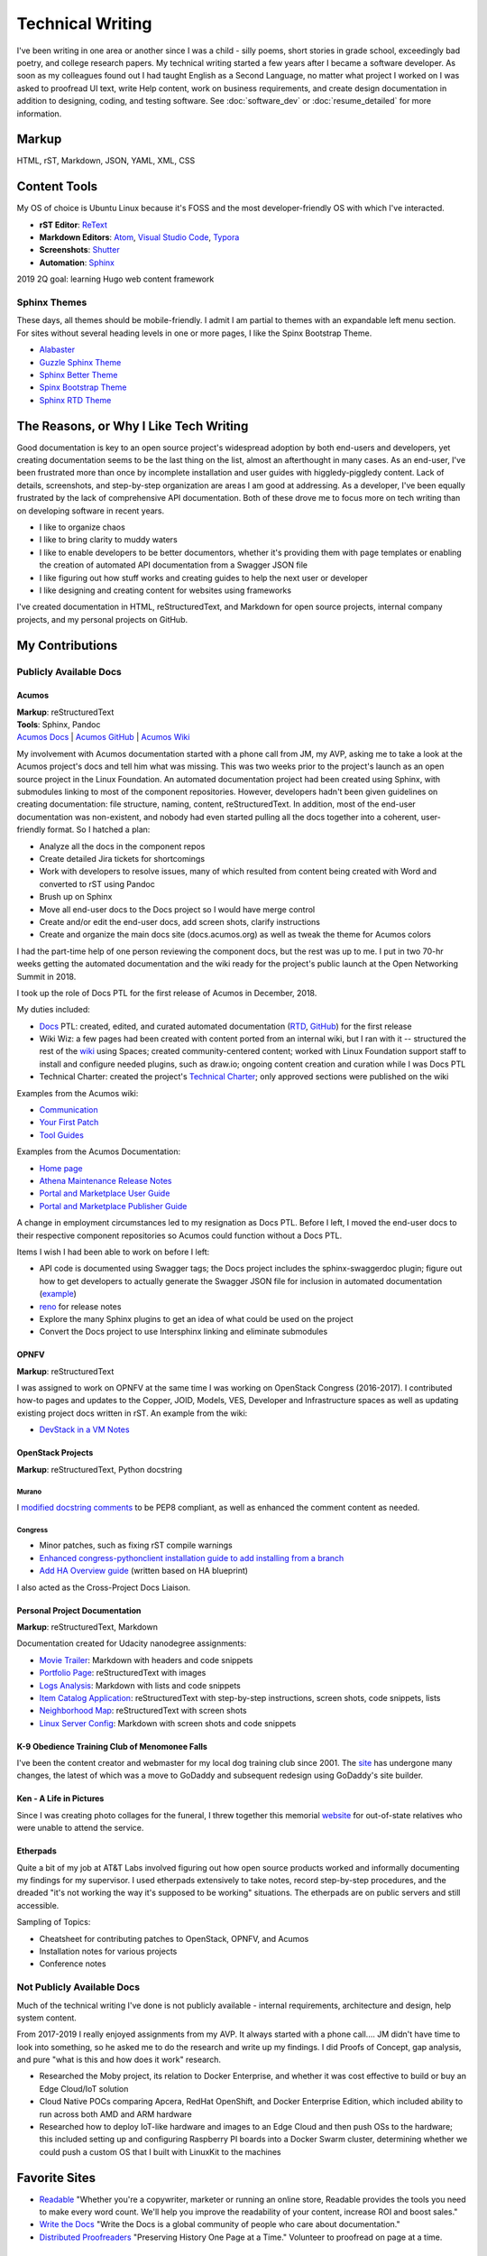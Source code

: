 .. ===============LICENSE_START=======================================================
.. Aimee Ukasick CC-BY-4.0
.. ===================================================================================
.. Copyright (C) 2019 Aimee Ukasick. All rights reserved.
.. ===================================================================================
.. This documentation file is distributed by Aimee Ukasick
.. under the Creative Commons Attribution 4.0 International License (the "License");
.. you may not use this file except in compliance with the License.
.. You may obtain a copy of the License at
..
.. http://creativecommons.org/licenses/by/4.0
..
.. This file is distributed on an "AS IS" BASIS,
.. WITHOUT WARRANTIES OR CONDITIONS OF ANY KIND, either express or implied.
.. See the License for the specific language governing permissions and
.. limitations under the License.
.. ===============LICENSE_END=========================================================

=================
Technical Writing
=================
I've been writing in one area or another since I was a child - silly poems,
short stories in grade school, exceedingly bad poetry, and college research
papers. My technical writing started a few years after I became a software
developer. As soon as my colleagues found out I had taught English as a Second
Language, no matter what project I worked on I was asked to proofread UI text,
write Help content, work on business requirements, and create design
documentation in addition to designing, coding, and testing software. See  :doc:`software_dev` or :doc:`resume_detailed` for more information.

Markup
======
HTML, rST, Markdown, JSON, YAML, XML, CSS

Content Tools
=============
My OS of choice is Ubuntu Linux because it's FOSS and the most developer-friendly OS with which I've interacted.

- **rST Editor**: `ReText <https://github.com/retext-project/retext>`_
- **Markdown Editors**: `Atom <https://atom.io/>`_, `Visual Studio Code <https://code.visualstudio.com/>`_, `Typora <https://typora.io/>`_
- **Screenshots**: `Shutter <https://launchpad.net/shutter>`_
- **Automation**: `Sphinx <http://sphinx-doc.org/>`_

2019 2Q goal: learning Hugo web content framework

Sphinx Themes
------------
These days, all themes should be mobile-friendly. I admit I am partial to themes with an expandable left menu section. For sites without several heading levels in one or more pages, I like the Spinx Bootstrap Theme.

- `Alabaster <https://github.com/bitprophet/alabaster>`_
- `Guzzle Sphinx Theme <https://github.com/guzzle/guzzle_sphinx_theme>`_
- `Sphinx Better Theme <https://sphinx-better-theme.readthedocs.io>`_
- `Spinx Bootstrap Theme <http://ryan-roemer.github.io/sphinx-bootstrap-theme/README.html>`_
- `Sphinx RTD Theme <https://sphinx-rtd-theme.readthedocs.io>`_


The Reasons, or Why I Like Tech Writing
=======================================
Good documentation is key to an open source project's widespread adoption by
both end-users and developers, yet creating documentation seems to be the last
thing on the list, almost an afterthought in many cases. As an end-user, I've
been frustrated more than once by incomplete installation and user guides with higgledy-piggledy content.
Lack of details, screenshots, and step-by-step organization are areas I am good at addressing.
As a developer, I've been equally frustrated by
the lack of comprehensive API documentation. Both of these drove me to focus
more on tech writing than on developing software in recent years.

- I like to organize chaos
- I like to bring clarity to muddy waters
- I like to enable developers to be better documentors, whether it's providing them with page templates or enabling the creation of automated API documentation from a Swagger JSON file
- I like figuring out how stuff works and creating guides to help the next user or developer
- I like designing and creating content for websites using frameworks


I've created documentation in HTML, reStructuredText, and Markdown for open source projects, internal company projects, and my personal projects on GitHub.

My Contributions
================

Publicly Available Docs
-----------------------
Acumos
++++++
| **Markup**: reStructuredText
| **Tools**: Sphinx, Pandoc
| `Acumos Docs <https://docs.acumos.org/en/athena/>`_ | `Acumos GitHub <https://github.com/acumos/documentation>`_ | `Acumos Wiki <https://wiki.acumos.org>`_

My involvement with Acumos documentation started with a phone call from JM, my AVP, asking me to take a look at the Acumos project's docs and tell him what was missing. This was two weeks prior to the project's launch as an open source project in the Linux Foundation. An automated documentation project had been created using Sphinx, with submodules linking to most of the component repositories. However, developers hadn't been given guidelines on creating documentation: file structure, naming, content, reStructuredText. In addition, most of the end-user documentation was non-existent, and nobody had even started pulling all the docs together into a coherent, user-friendly format. So I hatched a plan:

- Analyze all the docs in the component repos
- Create detailed Jira tickets for shortcomings
- Work with developers to resolve issues, many of which resulted from content being created with Word and converted to rST using Pandoc
- Brush up on Sphinx
- Move all end-user docs to the Docs project so I would have merge control
- Create and/or edit the end-user docs, add screen shots, clarify instructions
- Create and organize the main docs site (docs.acumos.org) as well as tweak the theme for Acumos colors

I had the part-time help of one person reviewing the component docs, but the rest was up to me. I put in two 70-hr weeks getting the automated documentation and the wiki ready for the project's public launch at the Open Networking Summit in 2018.

I took up the role of Docs PTL for the first release of Acumos in December, 2018.

My duties included:

- `Docs <https://wiki.acumos.org/display/DOCS>`_ PTL: created, edited, and curated automated documentation (`RTD <https://docs.acumos.org/en/athena/>`_, `GitHub <https://github.com/acumos/documentation/tree/athena>`_) for the first release
- Wiki Wiz: a few pages had been created with content ported from an internal wiki, but I ran with it -- structured the rest of the `wiki <https://wiki.acumos.org/>`_ using Spaces; created community-centered content; worked with Linux Foundation support staff to install and configure needed plugins, such as draw.io; ongoing content creation and curation while I was Docs PTL
- Technical Charter: created the project's `Technical Charter <https://wiki.acumos.org/display/TSC/Technical+Community+Document>`_; only approved sections were published on the wiki

Examples from the Acumos wiki:

- `Communication <https://wiki.acumos.org/display/AC/Communication>`_
- `Your First Patch <https://wiki.acumos.org/display/AC/Your+First+Patch>`_
- `Tool Guides <https://wiki.acumos.org/display/AC/Tool+Guides>`_

Examples from the Acumos Documentation:

- `Home page <https://docs.acumos.org/en/athena/>`_
- `Athena Maintenance Release Notes <https://docs.acumos.org/en/athena/release-notes/athena-maint/index.html>`_
- `Portal and Marketplace User Guide <https://docs.acumos.org/en/athena/AcumosUser/portal-user/index.html>`_
- `Portal and Marketplace Publisher Guide <https://docs.acumos.org/en/athena/AcumosUser/portal-publisher/index.html>`_

A change in employment circumstances led to my resignation as Docs PTL. Before I left, I moved the end-user docs to their respective component repositories so Acumos could function without a Docs PTL.

Items I wish I had been able to work on before I left:

- API code is documented using Swagger tags; the Docs project includes the sphinx-swaggerdoc plugin; figure out how to get developers to actually generate the Swagger JSON file for inclusion in automated documentation (`example <https://docs.acumos.org/en/latest/docs-contributor-guide/templates/api-docs.html>`_)
- `reno <https://docs.openstack.org/reno/latest/>`_ for release notes
- Explore the many Sphinx plugins to get an idea of what could be used on the project
- Convert the Docs project to use Intersphinx linking and eliminate submodules

OPNFV
+++++
**Markup**: reStructuredText

I was assigned to work on OPNFV at the same time I was working on OpenStack Congress (2016-2017). I contributed how-to pages and updates to the Copper, JOID, Models, VES, Developer and Infrastructure spaces as well as updating existing project docs written in rST. An example from the wiki:

- `DevStack in a VM Notes <https://wiki.opnfv.org/display/copper/DevStack+in+a+VM+Notes>`_

OpenStack Projects
++++++++++++++++++
**Markup**: reStructuredText, Python docstring

Murano
^^^^^^
I `modified docstring comments <https://review.opendev.org/#/c/307384/6>`_ to be PEP8 compliant, as well as enhanced the comment content as needed.

Congress
^^^^^^^^
- Minor patches, such as fixing rST compile warnings
- `Enhanced congress-pythonclient installation guide to add installing from a branch <https://review.opendev.org/#/c/424738/1>`_
- `Add HA Overview guide <https://review.opendev.org/#/c/350731/>`_ (written based on HA blueprint)

I also acted as the Cross-Project Docs Liaison.

Personal Project Documentation
++++++++++++++++++++++++++++++
**Markup**: reStructuredText, Markdown

Documentation created for Udacity nanodegree assignments:

- `Movie Trailer <https://github.com/aimeeu/Udacity-FullStackWebDeveloper/tree/master/Project01-MovieTrailerSite>`_: Markdown with headers and code snippets
-  `Portfolio Page <https://github.com/aimeeu/Udacity-FullStackWebDeveloper/tree/master/Project02-PortfolioSite>`_:  reStructuredText with images
-  `Logs Analysis <https://github.com/aimeeu/Udacity-FullStackWebDeveloper/tree/master/Project03-LogsAnalysis>`_: Markdown with lists and code snippets
-  `Item Catalog Application <https://github.com/aimeeu/Udacity-FullStackWebDeveloper/tree/master/Project04-ItemCatalogWebApp>`_: reStructuredText with step-by-step instructions, screen shots, code snippets, lists
-  `Neighborhood Map <https://github.com/aimeeu/Udacity-FullStackWebDeveloper/tree/master/Project05-NeighborhoodMap>`_: reStructuredText with screen shots
-  `Linux Server Config <https://github.com/aimeeu/Udacity-FullStackWebDeveloper/tree/master/Project06-LinuxServerConfig>`_: Markdown with screen shots and code snippets


K-9 Obedience Training Club of Menomonee Falls
++++++++++++++++++++++++++++++++++++++++++++++
I've been the content creator and webmaster for my local dog training club since 2001. The `site <https://k9otc.com/>`_ has undergone many changes, the latest of which was a move to GoDaddy and subsequent redesign using GoDaddy's site builder.

Ken - A Life in Pictures
++++++++++++++++++++++++
Since I was creating photo collages for the funeral, I threw together this memorial `website <https://cardiganpeke.godaddysites.com/>`_ for out-of-state relatives who were unable to attend the service.

Etherpads
+++++++++
Quite a bit of my job at AT&T Labs involved figuring out how open source products worked and informally documenting my findings for my supervisor. I used etherpads extensively to take notes, record step-by-step procedures, and the dreaded "it's not working the way it's supposed to be working" situations. The etherpads are on public servers and still accessible.

Sampling of Topics:

- Cheatsheet for contributing patches to OpenStack, OPNFV, and Acumos
- Installation notes for various projects
- Conference notes

Not Publicly Available Docs
---------------------------
Much of the technical writing I've done is not publicly available - internal requirements, architecture and design, help system content.

From 2017-2019 I really enjoyed assignments from my AVP. It always started with a phone call.... JM didn't have time to look into something, so he asked me to do the research and write up my findings. I did Proofs of Concept, gap analysis, and pure "what is this and how does it work" research.

- Researched the Moby project, its relation to Docker Enterprise, and whether it was cost effective to build or buy an Edge Cloud/IoT solution
- Cloud Native POCs comparing Apcera, RedHat OpenShift, and Docker Enterprise Edition, which included ability to run across both AMD and ARM hardware
- Researched how to deploy IoT-like hardware and images to an Edge Cloud and then push OSs to the hardware; this included setting up and configuring Raspberry PI boards into a Docker Swarm cluster, determining whether we could push a custom OS that I built with LinuxKit to the machines


Favorite Sites
==============
- `Readable <https://readable.com/>`_ "Whether you're a copywriter, marketer or running an online store, Readable provides the tools you need to make every word count. We'll help you improve the readability of your content, increase ROI and boost sales."
- `Write the Docs <http://www.writethedocs.org/>`_ "Write the Docs is a global community of people who care about documentation."
- `Distributed Proofreaders <https://www.pgdp.net/c/>`_ "Preserving History One Page at a Time." Volunteer to proofread on page at a time.

Useful Guides
=============
- `Technical Documentation Style Guide - NASA <https://standards.nasa.gov/file/2616/download?token=Xg8ZAkSy>`_ (PDF)
- `OpenStack Documentation Contributor Guide <https://docs.openstack.org/doc-contrib-guide/index.html>`_


Geeky Pet Peeves
================
Too many years of teaching English composition to non-native speakers...

- Using possessive instead of plural:

    - *Lets discuss how to document REST API’s*
    - *I was born in the 1960's*

- Using the subject instead of the object form after a preposition

    - *for you and I*
    - *between you and I*

- Numerous capitalization and punctuation errors in open source documentation (I'm happy to help address those!)
